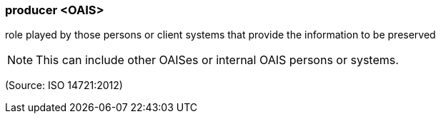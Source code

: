 === producer <OAIS>

role played by those persons or client systems that provide the information to be preserved

NOTE: This can include other OAISes or internal OAIS persons or systems.

(Source: ISO 14721:2012)

